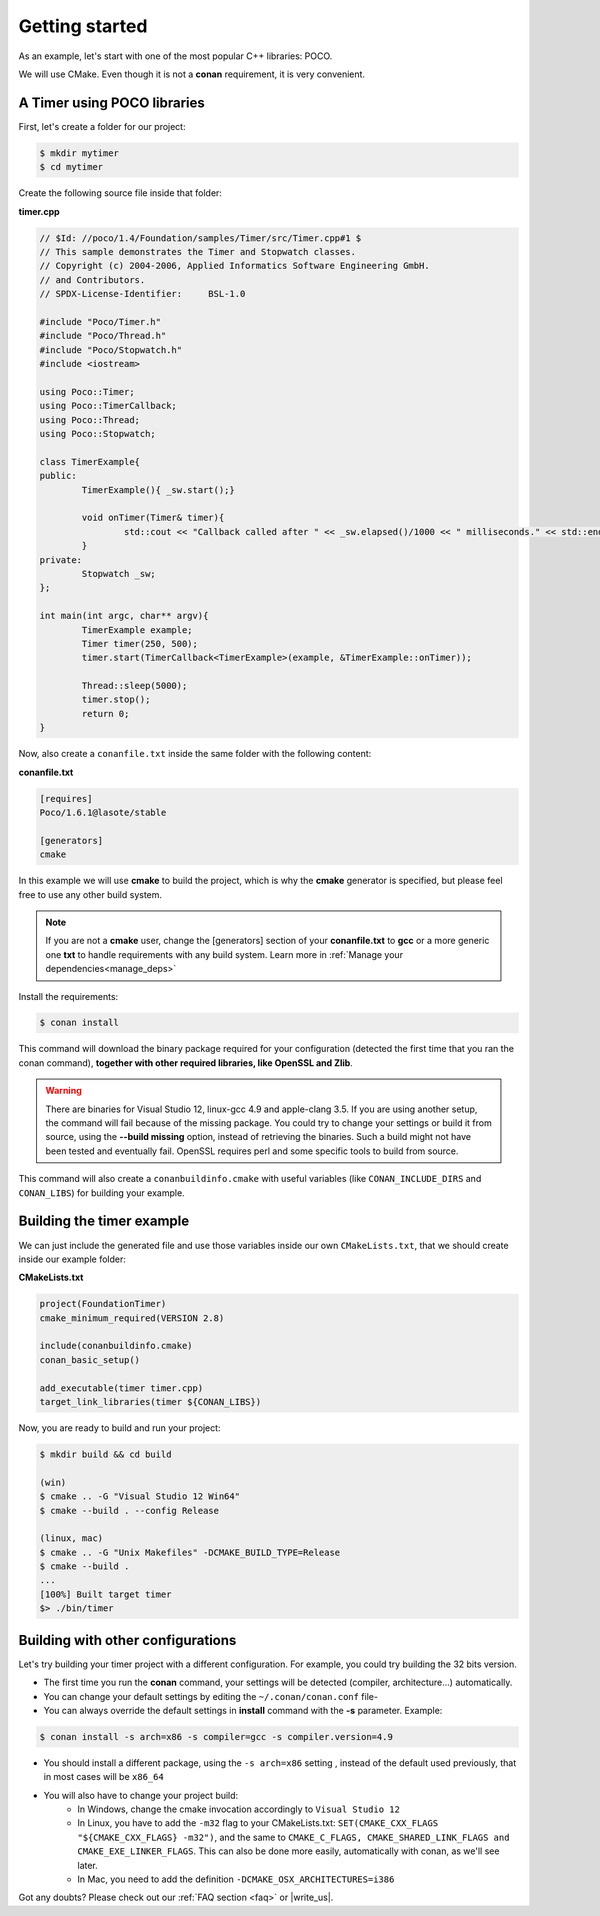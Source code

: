 .. _getting_started:


Getting started
===============

As an example, let's start with one of the most popular C++ libraries: POCO.

We will use CMake. Even though it is not a **conan** requirement, it is very convenient.

A Timer using POCO libraries
----------------------------

First, let's create a folder for our project:

.. code-block:: bash

   $ mkdir mytimer
   $ cd mytimer
   

Create the following source file inside that folder:

**timer.cpp**

.. code-block:: cpp

	// $Id: //poco/1.4/Foundation/samples/Timer/src/Timer.cpp#1 $
	// This sample demonstrates the Timer and Stopwatch classes.
	// Copyright (c) 2004-2006, Applied Informatics Software Engineering GmbH.
	// and Contributors.
	// SPDX-License-Identifier:	BSL-1.0

	#include "Poco/Timer.h"
	#include "Poco/Thread.h"
	#include "Poco/Stopwatch.h"
	#include <iostream>

	using Poco::Timer;
	using Poco::TimerCallback;
	using Poco::Thread;
	using Poco::Stopwatch;

	class TimerExample{
	public:
		TimerExample(){ _sw.start();}
		
		void onTimer(Timer& timer){
			std::cout << "Callback called after " << _sw.elapsed()/1000 << " milliseconds." << std::endl;
		}		
	private:
		Stopwatch _sw;
	};

	int main(int argc, char** argv){	
		TimerExample example;
		Timer timer(250, 500);
		timer.start(TimerCallback<TimerExample>(example, &TimerExample::onTimer));
		
		Thread::sleep(5000);
		timer.stop();
		return 0;
	}


Now, also create a ``conanfile.txt`` inside the same folder with the following content:

**conanfile.txt**

.. code-block:: text

   [requires]
   Poco/1.6.1@lasote/stable
   
   [generators]
   cmake


In this example we will use **cmake** to build the project, which is why the **cmake** generator is specified, but please feel free to use any other build system.   

.. note::
 
     If you are not a **cmake** user, change the [generators] section of your **conanfile.txt** to **gcc** or a more generic one **txt** to handle requirements with any build system.
     Learn more in :ref:`Manage your dependencies<manage_deps>`


Install the requirements:


.. code-block:: bash

   $ conan install


This command will download the binary package required for your configuration (detected the first time that you ran the conan command), **together
with other required libraries, like OpenSSL and Zlib**.

.. warning::

   There are binaries for Visual Studio 12, linux-gcc 4.9 and apple-clang 3.5. If you are using another setup,
   the command will fail because of the missing package. You could try to change your settings or build it 
   from source, using the **--build missing** option, instead of retrieving the binaries. Such a build might not have
   been tested and eventually fail. OpenSSL requires perl and some specific tools to build from source.


This command will also create a ``conanbuildinfo.cmake`` with useful variables (like
``CONAN_INCLUDE_DIRS`` and ``CONAN_LIBS``) for building your example.


Building the timer example
--------------------------

We can just include the generated file and use those variables inside our own ``CMakeLists.txt``,
that we should create inside our example folder: 

**CMakeLists.txt**

.. code-block:: cmake

   project(FoundationTimer)
   cmake_minimum_required(VERSION 2.8)

   include(conanbuildinfo.cmake)
   conan_basic_setup()
   
   add_executable(timer timer.cpp)
   target_link_libraries(timer ${CONAN_LIBS})


Now, you are ready to build and run your project:

.. code-block:: bash

    $ mkdir build && cd build

    (win)
    $ cmake .. -G "Visual Studio 12 Win64"
    $ cmake --build . --config Release

    (linux, mac)
    $ cmake .. -G "Unix Makefiles" -DCMAKE_BUILD_TYPE=Release
    $ cmake --build .
    ...
    [100%] Built target timer
    $> ./bin/timer


Building with other configurations
----------------------------------
Let's try building your timer project with a different configuration.
For example, you could try building the 32 bits version.

- The first time you run the **conan** command, your settings will be detected (compiler, architecture...) automatically.
- You can change your default settings by editing the ``~/.conan/conan.conf`` file-
- You can always override the default settings in **install** command with the **-s** parameter. Example:

.. code-block:: bash

    $ conan install -s arch=x86 -s compiler=gcc -s compiler.version=4.9

- You should install a different package, using the ``-s arch=x86`` setting
  , instead of the default used previously, that in most cases will be ``x86_64``
- You will also have to change your project build:
   * In Windows, change the cmake invocation accordingly to ``Visual Studio 12``
   * In Linux, you have to add the ``-m32`` flag to your CMakeLists.txt:
     ``SET(CMAKE_CXX_FLAGS "${CMAKE_CXX_FLAGS} -m32")``, and the same to
     ``CMAKE_C_FLAGS, CMAKE_SHARED_LINK_FLAGS and CMAKE_EXE_LINKER_FLAGS``.
     This can also be done more easily, automatically with conan, as we'll see later.
   * In Mac, you need to add the definition ``-DCMAKE_OSX_ARCHITECTURES=i386``

Got any doubts? Please check out our :ref:`FAQ section <faq>` or |write_us|.


.. |write_us| raw:: html

   <a href="mailto:support@conan.io" target="_blank">write to us</a>
